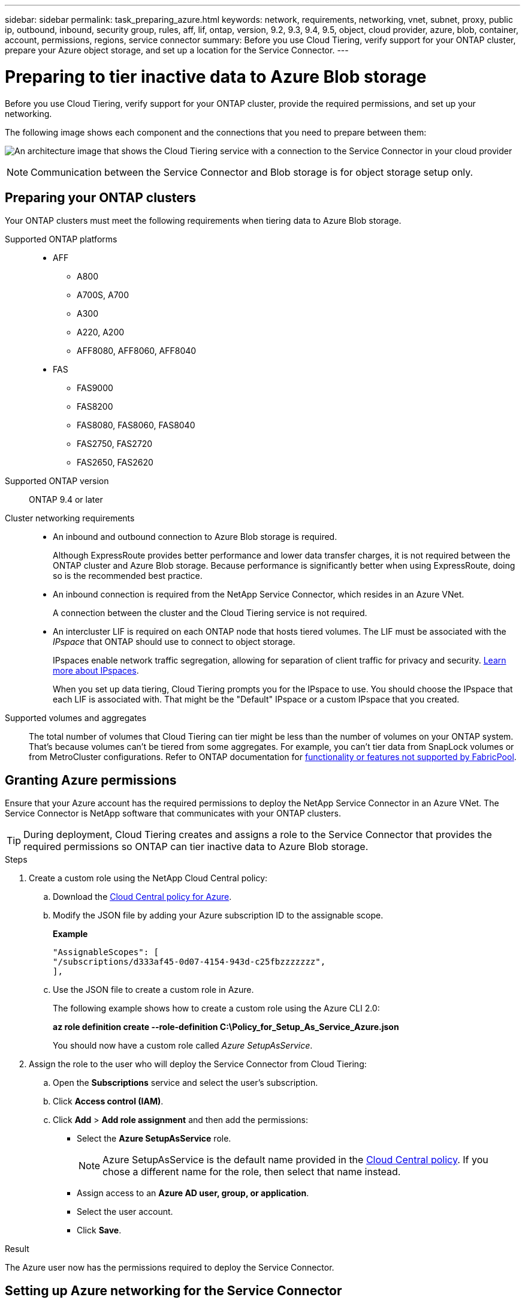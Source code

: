 ---
sidebar: sidebar
permalink: task_preparing_azure.html
keywords: network, requirements, networking, vnet, subnet, proxy, public ip, outbound, inbound, security group, rules, aff, lif, ontap, version, 9.2, 9.3, 9.4, 9.5, object, cloud provider, azure, blob, container, account, permissions, regions, service connector
summary: Before you use Cloud Tiering, verify support for your ONTAP cluster, prepare your Azure object storage, and set up a location for the Service Connector.
---

= Preparing to tier inactive data to Azure Blob storage
:hardbreaks:
:nofooter:
:icons: font
:linkattrs:
:imagesdir: ./media/

[.lead]
Before you use Cloud Tiering, verify support for your ONTAP cluster, provide the required permissions, and set up your networking.

The following image shows each component and the connections that you need to prepare between them:

image:diagram_cloud_tiering_azure.png[An architecture image that shows the Cloud Tiering service with a connection to the Service Connector in your cloud provider, the Service Connector with a connection to your ONTAP cluster, and a connection between the ONTAP cluster and object storage in your cloud provider. Active data resides on the ONTAP cluster, while inactive data resides in object storage.]

NOTE: Communication between the Service Connector and Blob storage is for object storage setup only.

== Preparing your ONTAP clusters

Your ONTAP clusters must meet the following requirements when tiering data to Azure Blob storage.

Supported ONTAP platforms::
* AFF
** A800
** A700S, A700
** A300
** A220, A200
** AFF8080, AFF8060, AFF8040
* FAS
** FAS9000
** FAS8200
** FAS8080, FAS8060, FAS8040
** FAS2750, FAS2720
** FAS2650, FAS2620

Supported ONTAP version::
ONTAP 9.4 or later

Cluster networking requirements::
* An inbound and outbound connection to Azure Blob storage is required.
+
Although ExpressRoute provides better performance and lower data transfer charges, it is not required between the ONTAP cluster and Azure Blob storage. Because performance is significantly better when using ExpressRoute, doing so is the recommended best practice.

* An inbound connection is required from the NetApp Service Connector, which resides in an Azure VNet.
+
A connection between the cluster and the Cloud Tiering service is not required.

* An intercluster LIF is required on each ONTAP node that hosts tiered volumes. The LIF must be associated with the _IPspace_ that ONTAP should use to connect to object storage.
+
IPspaces enable network traffic segregation, allowing for separation of client traffic for privacy and security. http://docs.netapp.com/ontap-9/topic/com.netapp.doc.dot-cm-nmg/GUID-69120CF0-F188-434F-913E-33ACB8751A5D.html[Learn more about IPspaces^].
+
When you set up data tiering, Cloud Tiering prompts you for the IPspace to use. You should choose the IPspace that each LIF is associated with. That might be the "Default" IPspace or a custom IPspace that you created.

Supported volumes and aggregates::
The total number of volumes that Cloud Tiering can tier might be less than the number of volumes on your ONTAP system. That's because volumes can't be tiered from some aggregates. For example, you can't tier data from SnapLock volumes or from MetroCluster configurations. Refer to ONTAP documentation for link:http://docs.netapp.com/ontap-9/topic/com.netapp.doc.dot-cm-psmg/GUID-8E421CC9-1DE1-492F-A84C-9EB1B0177807.html[functionality or features not supported by FabricPool^].

== Granting Azure permissions

Ensure that your Azure account has the required permissions to deploy the NetApp Service Connector in an Azure VNet. The Service Connector is NetApp software that communicates with your ONTAP clusters.

TIP: During deployment, Cloud Tiering creates and assigns a role to the Service Connector that provides the required permissions so ONTAP can tier inactive data to Azure Blob storage.

.Steps

. Create a custom role using the NetApp Cloud Central policy:

.. Download the https://s3.amazonaws.com/occm-sample-policies/Policy_for_Setup_As_Service_Azure.json[Cloud Central policy for Azure^].

.. Modify the JSON file by adding your Azure subscription ID to the assignable scope.
+
*Example*
+
[source,json]
"AssignableScopes": [
"/subscriptions/d333af45-0d07-4154-943d-c25fbzzzzzzz",
],

.. Use the JSON file to create a custom role in Azure.
+
The following example shows how to create a custom role using the Azure CLI 2.0:
+
*az role definition create --role-definition C:\Policy_for_Setup_As_Service_Azure.json*
+
You should now have a custom role called _Azure SetupAsService_.

. Assign the role to the user who will deploy the Service Connector from Cloud Tiering:

.. Open the *Subscriptions* service and select the user's subscription.

.. Click *Access control (IAM)*.

.. Click *Add* > *Add role assignment* and then add the permissions:

* Select the *Azure SetupAsService* role.
+
NOTE: Azure SetupAsService is the default name provided in the https://mysupport.netapp.com/info/web/ECMP11022837.html[Cloud Central policy^]. If you chose a different name for the role, then select that name instead.

* Assign access to an *Azure AD user, group, or application*.

* Select the user account.

* Click *Save*.

.Result

The Azure user now has the permissions required to deploy the Service Connector.

== Setting up Azure networking for the Service Connector

Cloud Tiering guides you through the process of deploying the Service Connector on an Azure virtual machine. Make sure that the Azure VNet provides the required networking connections.

.Steps

. Identify a VNet for the Service Connector that enables the following connections:

* An outbound internet connection to the Cloud Tiering service
* A connection to Azure Blob storage
* A connection to your ONTAP clusters
+
Cloud Tiering enables you to deploy the virtual machine with a public IP address and you can configure it to use your own proxy server.
+
You don't need to create your own network security group because Cloud Tiering can do that for you. The security group that Cloud Tiering creates has no inbound connectivity and open outbound connectivity.

. If needed, enable a VNet service endpoint to Azure storage.
+
A VNet service endpoint to Azure storage is recommended if you have an ExpressRoute or VPN connection from your ONTAP cluster to the VNet and you want communication between the Service Connector and Blob storage to stay in your virtual private network.
